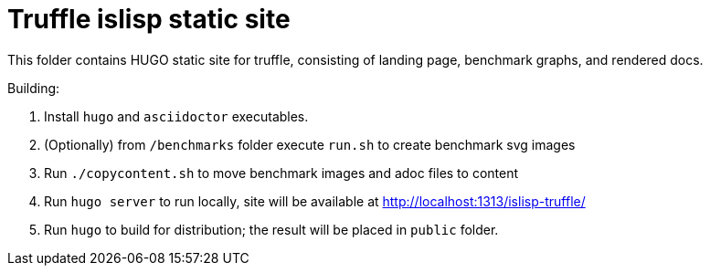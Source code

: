 = Truffle islisp static site

This folder contains HUGO static site for truffle, consisting of landing page, benchmark graphs, and rendered docs.

Building:

. Install `hugo` and `asciidoctor` executables.
. (Optionally) from `/benchmarks` folder execute `run.sh` to create benchmark svg images
. Run `./copycontent.sh` to move benchmark images and adoc files to content
. Run `hugo server` to run locally, site will be available at http://localhost:1313/islisp-truffle/
. Run `hugo` to build for distribution; the result will be placed in `public` folder.